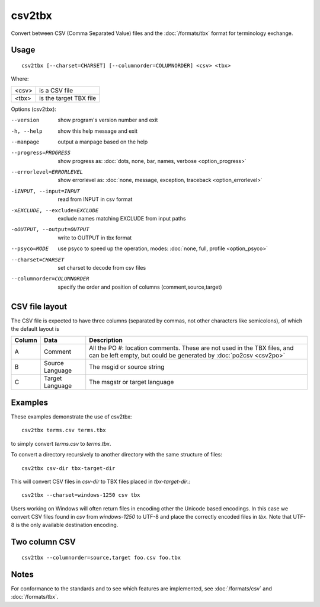 
.. _csv2tbx:

csv2tbx
*******

Convert between CSV (Comma Separated Value) files and the :doc:`/formats/tbx`
format for terminology exchange.

.. _csv2tbx#usage:

Usage
=====

::

  csv2tbx [--charset=CHARSET] [--columnorder=COLUMNORDER] <csv> <tbx>

Where:

+--------+------------------------+
| <csv>  | is a CSV file          |
+--------+------------------------+
| <tbx>  | is the target TBX file |
+--------+------------------------+

Options (csv2tbx):

--version            show program's version number and exit
-h, --help           show this help message and exit
--manpage            output a manpage based on the help
--progress=PROGRESS    show progress as: :doc:`dots, none, bar, names, verbose <option_progress>`
--errorlevel=ERRORLEVEL
                      show errorlevel as: :doc:`none, message, exception,
                      traceback <option_errorlevel>`
-iINPUT, --input=INPUT    read from INPUT in csv format
-xEXCLUDE, --exclude=EXCLUDE    exclude names matching EXCLUDE from input paths
-oOUTPUT, --output=OUTPUT   write to OUTPUT in tbx format
--psyco=MODE          use psyco to speed up the operation, modes: :doc:`none,
                      full, profile <option_psyco>`
--charset=CHARSET    set charset to decode from csv files
--columnorder=COLUMNORDER   specify the order and position of columns (comment,source,target)

.. _csv2tbx#csv_file_layout:

CSV file layout
===============

The CSV file is expected to have three columns (separated by commas, not other
characters like semicolons), of which the default layout is

+--------+-----------------+-------------------------------------------------+
| Column | Data            | Description                                     |
+========+=================+=================================================+
|  A     | Comment         | All the PO #: location comments.  These are not |
|        |                 | used in the TBX files, and can be left empty,   |
|        |                 | but could be generated by :doc:`po2csv <csv2po>`|
+--------+-----------------+-------------------------------------------------+
|  B     | Source Language | The msgid or source string                      |
+--------+-----------------+-------------------------------------------------+
|  C     | Target Language | The msgstr or target language                   |
+--------+-----------------+-------------------------------------------------+

.. _csv2tbx#examples:

Examples
========

These examples demonstrate the use of csv2tbx::

  csv2tbx terms.csv terms.tbx

to simply convert *terms.csv* to *terms.tbx*.

To convert a directory recursively to another directory with the same structure
of files::

  csv2tbx csv-dir tbx-target-dir

This will convert CSV files in *csv-dir* to TBX files placed in
*tbx-target-dir*.::

  csv2tbx --charset=windows-1250 csv tbx

Users working on Windows will often return files in encoding other the Unicode
based encodings.  In this case we convert CSV files found in *csv* from
*windows-1250* to UTF-8 and place the correctly encoded files in *tbx*. Note
that UTF-8 is the only available destination encoding.

.. _csv2tbx#two_column_csv:

Two column CSV
==============

::

  csv2tbx --columnorder=source,target foo.csv foo.tbx

.. _csv2tbx#notes:

Notes
=====

For conformance to the standards and to see which features are implemented, see
:doc:`/formats/csv` and :doc:`/formats/tbx`.

